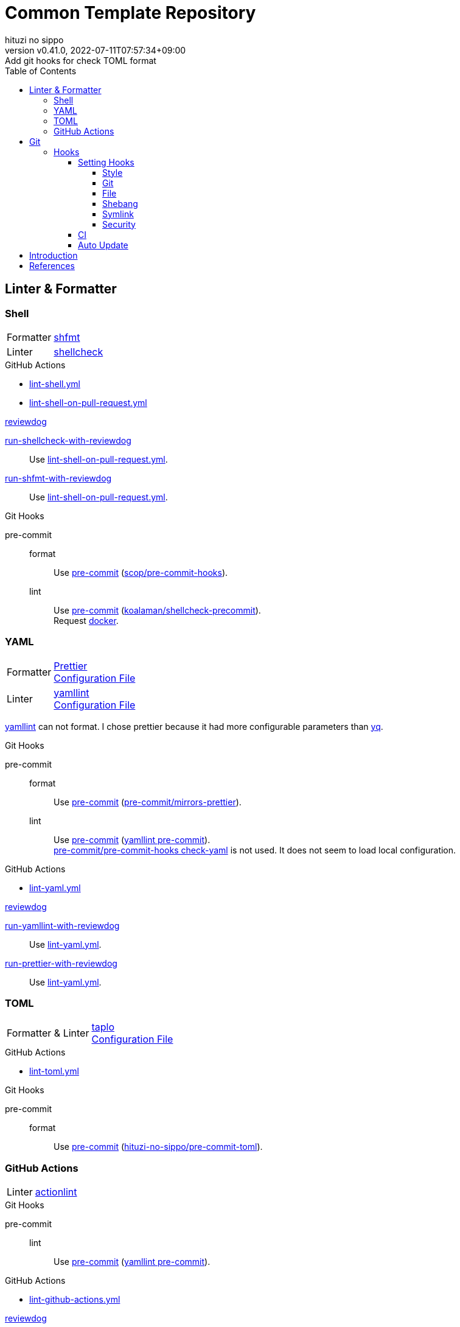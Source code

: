 = Common Template Repository
:author: hituzi no sippo
:revnumber: v0.41.0
:revdate: 2022-07-11T07:57:34+09:00
:revremark: Add git hooks for check TOML format
:description: README
:copyright: copyright (c) 2022 {author}
:toc: rigth
:toclevels: 4
:creation_date: 2022-03-13T17:55:37+0900
:owner_name: hituzi-no-sippo
:repository_name: common_template
:repository: {owner_name}/{repository_name}
:github_url: https://github.com
:repository_url: {github_url}/{repository}
:github_actions_marketplace_url: {github_url}/marketplace/actions
:reviewdog_link: link:{github_url}/reviewdog/reviewdog[reviewdog^]
:pre_commit_config_file_path: .pre-commit-config.yaml
:pre_commit_orizinazation_url: {github_url}/pre-commit
:pre_commit_repository_url: {pre_commit_orizinazation_url}/pre-commit-hooks
:workflows_path: .github/workflows

== Linter & Formatter

=== Shell

:shfmt_link: link:{github_url}/mvdan/sh[shfmt^]
:shellcheck_link: link:https://www.shellcheck.net/[shellcheck]
[horizontal]
Formatter:: {shfmt_link}
Linter:: {shellcheck_link}

:filename: lint-shell.yml
:filename_on_pull_request: lint-shell-on-pull-request.yml
.GitHub Actions
* link:{workflows_path}/{filename}[{filename}^]
* link:{workflows_path}/{filename_on_pull_request}[{filename_on_pull_request}^]

:run_shellcheck_with_reviewdog_link: link:{github_actions_marketplace_url}/run-shellcheck-with-reviewdog[run-shellcheck-with-reviewdog^]
:run_shfmt_with_reviewdog_link: link:{github_actions_marketplace_url}/run-shfmt-with-reviewdog[run-shfmt-with-reviewdog^]
.{reviewdog_link}
{run_shellcheck_with_reviewdog_link}::
  Use link:{workflows_path}/{filename_on_pull_request}#:~:text=reviewdog/action%2Dshellcheck[{filename_on_pull_request}^].
{run_shfmt_with_reviewdog_link}::
  Use link:{workflows_path}/{filename_on_pull_request}#:~:text=reviewdog/action%2Dshfmt[{filename_on_pull_request}^].

:pre_commit_for_shell_format_link: link:{github_url}/scop/pre-commit-shfmt[scop/pre-commit-hooks^]
:pre_commit_for_shell_lint_url: {github_url}/koalaman/shellcheck-precommit
:pre_commit_for_shell_lint_link: link:{pre_commit_for_shell_lint_url}[koalaman/shellcheck-precommit^]
.Git Hooks
pre-commit::
format:::
  Use link:{pre_commit_config_file_path}#:~:text=%2D%20repo%3A%20https%3A//github.com/scop/pre%2Dcommit%2Dhooks[
  pre-commit^] ({pre_commit_for_shell_format_link}).
lint:::
  Use link:{pre_commit_config_file_path}#:~:text=repo%3A%20https%3A//github.com/koalaman/shellcheck%2Dprecommit[
  pre-commit^] ({pre_commit_for_shell_lint_link}). +
  Request {pre_commit_for_shell_lint_url}/blob/master/.pre-commit-hooks.yaml#:~:text=language%3A%20docker_image[
  docker^].

=== YAML

:prettier_link: link:https://prettier.io/[Prettier^]
:yamllint_link: link:https://yamllint.readthedocs.io/en/stable/index.html[yamllint^]
[horizontal]
Formatter::
  {prettier_link} +
  link:.prettierrc.yml[Configuration File^]
Linter::
  {yamllint_link} +
  link:.yamllint.yml[Configuration File^]

:yq_link: link:https://mikefarah.gitbook.io/yq/[yq^]
{yamllint_link} can not format.
I chose prettier because it had more configurable parameters than {yq_link}.

:pre_commit_for_yaml_format_link: {pre_commit_orizinazation_url}/mirrors-prettier[pre-commit/mirrors-prettier^]
:yamllint_github_url: {github_url}/adrienverge/yamllint
:pre_commit_for_yaml_lint_link: {yamllint_github_url}/blob/master/.pre-commit-hooks.yaml[yamllint pre-commit^]
.Git Hooks
pre-commit::
format:::
  Use link:{pre_commit_config_file_path}#:~:text=%2D%20repo%3A%20https%3A//github.com/pre%2Dcommit/mirrors%2Dprettier[
  pre-commit^] ({pre_commit_for_yaml_format_link}).
lint:::
  Use link:{pre_commit_config_file_path}#:~:text=repo%3A%20https%3A//github.com/adrienverge/yamllint.git[
  pre-commit^] ({pre_commit_for_yaml_lint_link}). +
  link:{pre_commit_repository_url}#check-yaml[
  pre-commit/pre-commit-hooks check-yaml^] is not used. It does not seem to load local configuration.

:filename: lint-yaml.yml
.GitHub Actions
* link:{workflows_path}/{filename}[{filename}^]

:run_yamllint_with_reviewdog: link:{github_actions_marketplace_url}/run-yamllint-with-reviewdog[run-yamllint-with-reviewdog^]
:run_prettier_with_reviewdog_link: link:{github_actions_marketplace_url}/run-prettier-with-reviewdog[run-prettier-with-reviewdog^]
.{reviewdog_link}
{run_yamllint_with_reviewdog}::
  Use link:{workflows_path}/{filename}#:~:text=reviewdog/action%2Dyamllint[{filename}^].
{run_prettier_with_reviewdog_link}::
  Use link:{workflows_path}/{filename}#:~:text=EPMatt/reviewdog%2Daction%2Dprettier[{filename}^].

=== TOML

:taplo_link: link:https://taplo.tamasfe.dev/[taplo^]
[horizontal]
Formatter & Linter::
  {taplo_link} +
  link:.taplo.toml[Configuration File^]

:filename: lint-toml.yml
.GitHub Actions
* link:{workflows_path}/{filename}[{filename}^]

:pre_commit_for_toml_format_and_lint_link: link:{github_url}/{owner_name}/pre-commit-toml[{owner_name}/pre-commit-toml^]
.Git Hooks
pre-commit::
format:::
  Use link:{pre_commit_config_file_path}#:~:text=id%3A%20format%2Dwith%2Dtaplo[
  pre-commit^] ({pre_commit_for_toml_format_and_lint_link}).

=== GitHub Actions

:actionlint_url: {github_url}/rhysd/actionlint
:actionlint_link: link:{actionlint_url}[actionlint^]
[horizontal]
Linter:: {actionlint_link}

:pre_commit_for_actionlint_lint_link: {actionlint_url}/blob/master/.pre-commit-hooks.yaml[actionlint pre-commit^]
.Git Hooks
pre-commit::
lint:::
  Use link:{actionlint_url}#:~:text=repo%3A%20https%3A//github.com/rhysd/actionlint.git[
  pre-commit^] ({pre_commit_for_yaml_lint_link}). +

:filename: lint-github-actions.yml
.GitHub Actions
* link:{workflows_path}/{filename}[{filename}^]

:actionlint_with_reviewdog_link: link:{github_actions_marketplace_url}/actionlint-with-reviewdog[actionlint-with-reviewdog^]
.{reviewdog_link}
{actionlint_with_reviewdog_link}::
  Use link:{workflows_path}/{filename}#:~:text=reviewdog/action%2Dactionlint[{filename}^].


== Git

=== Hooks

:pre_commit_link: link:https://pre-commit.com/[pre-commit^]
Use {pre_commit_link}. +
link:{pre_commit_config_file_path}[Configuration File^]

==== Setting Hooks
:pre_commit_version: v4.3.0
:pre_commit_tree_url: {pre_commit_repository_url}/tree/v4.3.0

:hardbreaks-option:

===== Style

:trim_trailing_whitespace_link: link:{pre_commit_repository_url}#trailing-whitespace[trim trailing whitespace^]
:end_of_line_fixer_link: link:{pre_commit_repository_url}#end-of-file-fixer[end of line fixer^]
:mixed_line_ending_link: link:{pre_commit_repository_url}#mixed-line-ending[mixed line ending^]
* {trim_trailing_whitespace_link}
  `end of line.____` (`_` is white space) => `end of line.`
  Markdown will not be trimmed.
* {end_of_line_fixer_link}
* {mixed_line_ending_link}

===== Git

:no_commit_to_branch_link: link:{pre_commit_repository_url}#no-commit-to-branch[no commit to branch]
:branch_protection_rules_documentation_link: link:https://docs.github.com/en/repositories/configuring-branches-and-merges-in-your-repository/defining-the-mergeability-of-pull-requests[ \
  branch protection rules^]
:check_merge_conflict_link: link:{pre_commit_repository_url}#check-merge-conflict[check merge conflict]
:check_vcs_permalinks_link: link:{pre_commit_repository_url}#check-vcs-permalinks[check VCS permalinks]
* {no_commit_to_branch_link}
  Protect main and master branches from direct push.
  You could do something similar with {branch_protection_rules_documentation_link}.
* {check_merge_conflict_link}
* {check_vcs_permalinks_link}
+
--
:prefix_url: \https://github.com/{repository}
[horizontal]
correct:: `{prefix_url}/blob/5ef744fae1a633671154af16bba299104e0997fd/LICENSE#L1`
incorrect:: `{prefix_url}/blob/main/LICENSE#L1`
--

===== File

:fix_byte_order_marker_link: link:{pre_commit_repository_url}#fix-byte-order-marker[fix byte order marker^]
:check_case_conflict_link: link:{pre_commit_repository_url}#check-case-conflict[check case conflict^]
:check_added_large_files_link: link:{pre_commit_repository_url}#check-added-large-files[check added large files^]
* {fix_byte_order_marker_link}
* {check_case_conflict_link}
  Prevents add file with name that same on a case-insensitive.
  e.g. `readme.md`, `REAMDME.md`
* {check_added_large_files_link}
  Prevents adding files larger than the specified size.
  The maximum size is specified by `--maxkb` argument.
  Default maximum size 500kb.

===== Shebang

:check_executables_have_shebangs_link: link:{pre_commit_repository_url}#check-executables-have-shebangs[check executables have shebangs^]
:check_shebang_scripts_are_executable_link: link:{pre_commit_repository_url}#check-shebang-scripts-are-executable[check shebang scripts are executable^]
* {check_executables_have_shebangs_link}
  Check for files with execute permissions.
* {check_shebang_scripts_are_executable_link}
  Check for file with shebang.

:commit_hash_for_latest_version: 3298ddab3c13dd77d6ce1fc0baf97691430d84b0
===== Symlink

:check_symlinks_link: link:{pre_commit_repository_url}#check-symlinks[check broken symlinks^]
:destroyed_symlinks_link: link:{pre_commit_repository_url}#destroyed-symlinks[destroyed symlinks^]
:destroyed_symlinks_test_permalink_url: {pre_commit_repository_url}/blob/{commit_hash_for_latest_version}/tests/destroyed_symlinks_test.py#L33-L39
* {check_symlinks_link}
* {destroyed_symlinks_link}
  link:{destroyed_symlinks_test_permalink_url}[This is related to `core.symlinks`.^]

===== Security

:detect_private_keys_link: link:{pre_commit_repository_url}#detect-private-key[detect private keys^]
:block_list_link: link:{pre_commit_repository_url}/blob/{commit_hash_for_latest_version}/pre_commit_hooks/detect_private_key.py#L7-L16[Block List]
* {detect_private_keys_link}
  {block_list_link}

:!hardbreaks-option:

==== CI

:pre_commit_ci_url: https://pre-commit.ci
Use link:{pre_commit_ci_url}[pre-commit ci^].

:pre_commit_ci_result_url: https://results.pre-commit.ci
image:{pre_commit_ci_result_url}/badge/github/{repository}/main.svg[
link={pre_commit_ci_result_url}/latest/github/{repository}/main,
window=_blank]

link:{pre_commit_ci_url}#:~:text=get%20faster%20builds!-,automatic%20updates%3A,-pre%2Dcommit.ci[
pre-commit.ci will autoupdate version of hooks.^]
This autoupdate is currently scheduled
link:{pre_commit_config_file_path}#:~:text=autoupdate_schedule%3A%20weekly[
weekly^].

==== Auto Update

Create pull request for update pre-commit hooks if can update pre-commit hooks.

:filename: create-pull-request-for-update-pre-commit-hooks.yml
It is working on link:{workflows_path}/{filename}[{filename}^]

.When check for updates?
* Every Day (`cron: "0 0 * * *"`)
* link:{repository_url}/actions/workflows/{filename}[Run manually^]


== Introduction

.Setup
. Create repository with this template.
** `gh repo create <REPOSITORY_NAME> --public --template {repository}`
** link:{repository_url}/generate[Use this template^].
. Clone repository. +
  `gh repo clone <REPOSITORY_NAME> && cd <REPOSITORY_NAME>`
. Run link:./setup.sh[setup shell^]. +
  `bash setup.sh`

== References

.YAML
* link:https://faun.pub/cli-tools-for-validating-and-linting-yaml-files-5627b66849b1[
  CLI tools for validating and linting YAML files^]


'''

This project is available under the link:./LICENSE[MIT-0^] License. +
link:https://choosealicense.com/licenses/mit-0/[
Preservation of copyright and license notices is not required.^]

Copyright (c) 2022 {author}

